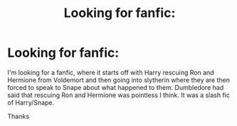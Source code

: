 #+TITLE: Looking for fanfic:

* Looking for fanfic:
:PROPERTIES:
:Author: nade92
:Score: 2
:DateUnix: 1588352984.0
:DateShort: 2020-May-01
:FlairText: What's That Fic?
:END:
I'm looking for a fanfic, where it starts off with Harry rescuing Ron and Hermione from Voldemort and then going into slytherin where they are then forced to speak to Snape about what happened to them. Dumbledore had said that rescuing Ron and Hermione was pointless I think. It was a slash fic of Harry/Snape.

Thanks

